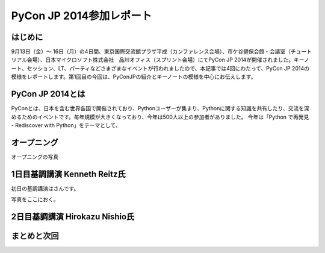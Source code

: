 =============================================
PyCon JP 2014参加レポート
=============================================

はじめに
========

9月13日（金）～ 16日（月）の4日間、東京国際交流館プラザ平成（カンファレンス会場）、市ケ谷健保会館・会議室（チュートリアル会場）、日本マイクロソフト株式会社　品川オフィス（スプリント会場）にてPyCon JP 2014が開催されました。キーノート、セッション、LT、パーティなどさまざまなイベントが行われましたので、本記事では4回にわたって、PyCon JP 2014の模様をレポートします。第1回目の今回は、PyConJPの紹介とキーノートの模様を中心にお伝えします。

PyCon JP 2014とは
==================================

PyConとは、日本を含む世界各国で開催されており、Pythonユーザーが集まり、Pythonに関する知識を共有したり、交流を深めるためのイベントです。毎年規模が大きくなっており、今年は500人以上の参加者がありました。
今年は「Python で再発見 - Rediscover with Python」をテーマとして、


オープニング
==================================

オープニングの写真


1日目基調講演 Kenneth Reitz氏
==================================
初日の基調講演はさんです。

写真をここにおく。




2日目基調講演 Hirokazu Nishio氏
==================================


まとめと次回
==================================
